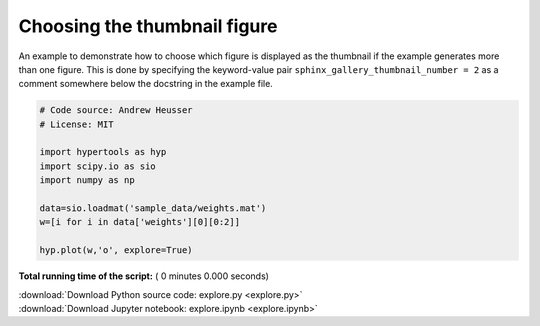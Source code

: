 

.. _sphx_glr_auto_examples_explore.py:


=============================
Choosing the thumbnail figure
=============================

An example to demonstrate how to choose which figure is displayed as the
thumbnail if the example generates more than one figure. This is done by
specifying the keyword-value pair ``sphinx_gallery_thumbnail_number = 2`` as a
comment somewhere below the docstring in the example file.



.. code-block:: python


    # Code source: Andrew Heusser
    # License: MIT

    import hypertools as hyp
    import scipy.io as sio
    import numpy as np

    data=sio.loadmat('sample_data/weights.mat')
    w=[i for i in data['weights'][0][0:2]]

    hyp.plot(w,'o', explore=True)

**Total running time of the script:** ( 0 minutes  0.000 seconds)



.. container:: sphx-glr-footer


  .. container:: sphx-glr-download

     :download:`Download Python source code: explore.py <explore.py>`



  .. container:: sphx-glr-download

     :download:`Download Jupyter notebook: explore.ipynb <explore.ipynb>`

.. rst-class:: sphx-glr-signature

    `Generated by Sphinx-Gallery <http://sphinx-gallery.readthedocs.io>`_
